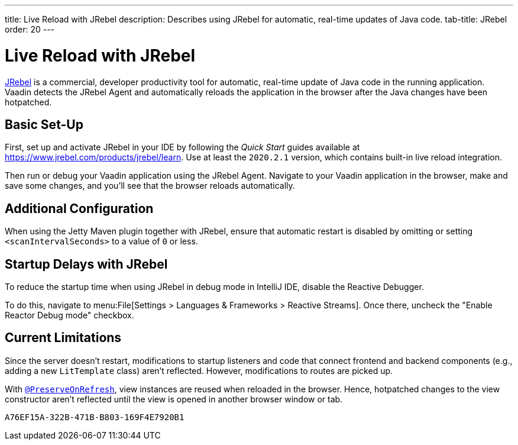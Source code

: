 ---
title: Live Reload with JRebel
description: Describes using JRebel for automatic, real-time updates of Java code.
tab-title: JRebel
order: 20
---


= Live Reload with JRebel

https://www.jrebel.com/products/jrebel[JRebel] is a commercial, developer productivity tool for automatic, real-time update of Java code in the running application. Vaadin detects the JRebel Agent and automatically reloads the application in the browser after the Java changes have been hotpatched.


== Basic Set-Up

First, set up and activate JRebel in your IDE by following the _Quick Start_ guides available at https://www.jrebel.com/products/jrebel/learn. Use at least the `2020.2.1` version, which contains built-in live reload integration.

Then run or debug your Vaadin application using the JRebel Agent. Navigate to your Vaadin application in the browser, make and save some changes, and you'll see that the browser reloads automatically.


== Additional Configuration

When using the Jetty Maven plugin together with JRebel, ensure that automatic restart is disabled by omitting or setting `<scanIntervalSeconds>` to a value of `0` or less.


== Startup Delays with JRebel

To reduce the startup time when using JRebel in debug mode in IntelliJ IDE, disable the Reactive Debugger.

To do this, navigate to menu:File[Settings > Languages & Frameworks > Reactive Streams].  Once there, uncheck the "Enable Reactor Debug mode" checkbox.


== Current Limitations

Since the server doesn't restart, modifications to startup listeners and code that connect frontend and backend components (e.g., adding a new [classname]`LitTemplate` class) aren't reflected. However, modifications to routes are picked up.

With <<{articles}/flow/advanced/preserving-state-on-refresh#,`@PreserveOnRefresh`>>, view instances are reused when reloaded in the browser. Hence, hotpatched changes to the view constructor aren't reflected until the view is opened in another browser window or tab.


[discussion-id]`A76EF15A-322B-471B-B803-169F4E7920B1`
